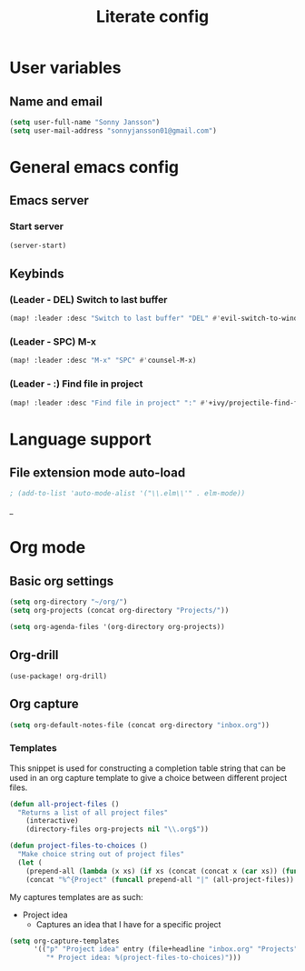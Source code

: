 #+TITLE: Literate config

* User variables
** Name and email
#+BEGIN_SRC emacs-lisp
(setq user-full-name "Sonny Jansson")
(setq user-mail-address "sonnyjansson01@gmail.com")
#+END_SRC
* General emacs config
** Emacs server
*** Start server
#+BEGIN_SRC emacs-lisp
(server-start)
#+END_SRC
** Keybinds
*** (Leader - DEL) Switch to last buffer
#+BEGIN_SRC emacs-lisp
(map! :leader :desc "Switch to last buffer" "DEL" #'evil-switch-to-windows-last-buffer)
#+END_SRC

*** (Leader - SPC) M-x
#+BEGIN_SRC emacs-lisp
(map! :leader :desc "M-x" "SPC" #'counsel-M-x)
#+END_SRC

*** (Leader - :) Find file in project
#+BEGIN_SRC emacs-lisp
(map! :leader :desc "Find file in project" ":" #'+ivy/projectile-find-file)
#+END_SRC

* Language support
** File extension mode auto-load
#+BEGIN_SRC emacs-lisp
; (add-to-list 'auto-mode-alist '("\\.elm\\'" . elm-mode))
#+END_SRC_
* Org mode
** Basic org settings
#+BEGIN_SRC emacs-lisp
(setq org-directory "~/org/")
(setq org-projects (concat org-directory "Projects/"))
#+END_SRC

#+BEGIN_SRC emacs-lisp
(setq org-agenda-files '(org-directory org-projects))
#+END_SRC
** Org-drill
#+BEGIN_SRC emacs_lisp
(use-package! org-drill)
#+END_SRC
** Org capture
#+BEGIN_SRC emacs-lisp
(setq org-default-notes-file (concat org-directory "inbox.org"))
#+END_SRC
*** Templates

This snippet is used for constructing a completion table string that can be used
in an org capture template to give a choice between different project files.
#+BEGIN_SRC emacs-lisp
(defun all-project-files ()
  "Returns a list of all project files"
    (interactive)
    (directory-files org-projects nil "\\.org$"))

(defun project-files-to-choices ()
  "Make choice string out of project files"
  (let (
    (prepend-all (lambda (x xs) (if xs (concat (concat x (car xs)) (funcall prepend-all x (cdr xs))) ""))))
    (concat "%^{Project" (funcall prepend-all "|" (all-project-files)) "}")))
#+END_SRC

My captures templates are as such:
 - Project idea
   - Captures an idea that I have for a specific project
#+BEGIN_SRC emacs-lisp
(setq org-capture-templates
      '(("p" "Project idea" entry (file+headline "inbox.org" "Projects")
         "* Project idea: %(project-files-to-choices)")))
#+END_SRC
